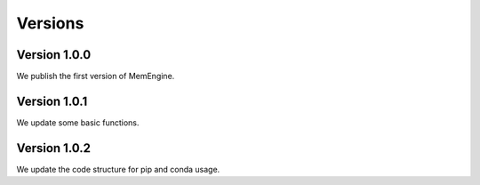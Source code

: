 Versions
===============

Version 1.0.0
-------------
We publish the first version of MemEngine.

Version 1.0.1
-------------
We update some basic functions.

Version 1.0.2
-------------
We update the code structure for pip and conda usage.